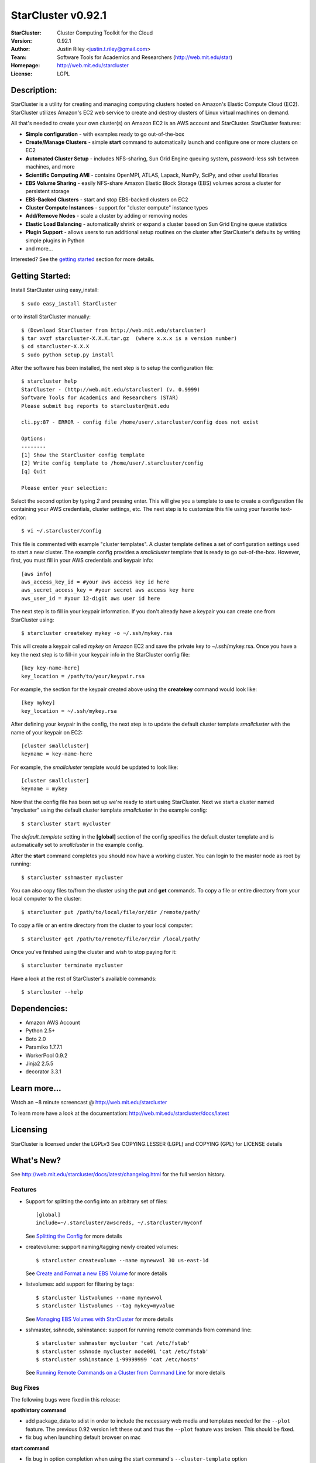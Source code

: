 ===================
StarCluster v0.92.1
===================
:StarCluster: Cluster Computing Toolkit for the Cloud
:Version: 0.92.1
:Author: Justin Riley <justin.t.riley@gmail.com>
:Team: Software Tools for Academics and Researchers (http://web.mit.edu/star)
:Homepage: http://web.mit.edu/starcluster
:License: LGPL

Description:
============
StarCluster is a utility for creating and managing computing clusters hosted on
Amazon's Elastic Compute Cloud (EC2). StarCluster utilizes Amazon's EC2 web
service to create and destroy clusters of Linux virtual machines on demand.

All that's needed to create your own cluster(s) on Amazon EC2 is an AWS account
and StarCluster. StarCluster features:

* **Simple configuration** - with examples ready to go out-of-the-box
* **Create/Manage Clusters** - simple **start** command to automatically launch
  and configure one or more clusters on EC2
* **Automated Cluster Setup** - includes NFS-sharing, Sun Grid Engine queuing
  system, password-less ssh between machines, and more
* **Scientific Computing AMI** - contains OpenMPI, ATLAS, Lapack, NumPy, SciPy,
  and other useful libraries
* **EBS Volume Sharing** - easily NFS-share Amazon Elastic Block Storage (EBS)
  volumes across a cluster for persistent storage
* **EBS-Backed Clusters** - start and stop EBS-backed clusters on EC2
* **Cluster Compute Instances** - support for "cluster compute" instance types
* **Add/Remove Nodes** - scale a cluster by adding or removing nodes
* **Elastic Load Balancing** - automatically shrink or expand a cluster based
  on Sun Grid Engine queue statistics
* **Plugin Support** - allows users to run additional setup routines on the
  cluster after StarCluster's defaults by writing simple plugins in Python
* and more...

Interested? See the `getting started`_ section for more details.

.. _getting started:

Getting Started:
================
Install StarCluster using easy_install::

    $ sudo easy_install StarCluster

or to install StarCluster manually::

    $ (Download StarCluster from http://web.mit.edu/starcluster)
    $ tar xvzf starcluster-X.X.X.tar.gz  (where x.x.x is a version number)
    $ cd starcluster-X.X.X
    $ sudo python setup.py install

After the software has been installed, the next step is to setup the
configuration file::

    $ starcluster help
    StarCluster - (http://web.mit.edu/starcluster) (v. 0.9999)
    Software Tools for Academics and Researchers (STAR)
    Please submit bug reports to starcluster@mit.edu

    cli.py:87 - ERROR - config file /home/user/.starcluster/config does not exist

    Options:
    --------
    [1] Show the StarCluster config template
    [2] Write config template to /home/user/.starcluster/config
    [q] Quit

    Please enter your selection:

Select the second option by typing *2* and pressing enter. This will give you a
template to use to create a configuration file containing your AWS credentials,
cluster settings, etc.  The next step is to customize this file using your
favorite text-editor::

    $ vi ~/.starcluster/config

This file is commented with example "cluster templates". A cluster template
defines a set of configuration settings used to start a new cluster. The
example config provides a *smallcluster* template that is ready to go
out-of-the-box. However, first, you must fill in your AWS credentials and
keypair info::

    [aws info]
    aws_access_key_id = #your aws access key id here
    aws_secret_access_key = #your secret aws access key here
    aws_user_id = #your 12-digit aws user id here

The next step is to fill in your keypair information. If you don't already have
a keypair you can create one from StarCluster using::

    $ starcluster createkey mykey -o ~/.ssh/mykey.rsa

This will create a keypair called *mykey* on Amazon EC2 and save the private
key to ~/.ssh/mykey.rsa.  Once you have a key the next step is to fill-in your
keypair info in the StarCluster config file::

    [key key-name-here]
    key_location = /path/to/your/keypair.rsa

For example, the section for the keypair created above using the **createkey**
command would look like::

    [key mykey]
    key_location = ~/.ssh/mykey.rsa

After defining your keypair in the config, the next step is to update the
default cluster template *smallcluster* with the name of your keypair on EC2::

    [cluster smallcluster]
    keyname = key-name-here

For example, the *smallcluster* template would be updated to look like::

    [cluster smallcluster]
    keyname = mykey

Now that the config file has been set up we're ready to start using
StarCluster. Next we start a cluster named "mycluster" using the default
cluster template *smallcluster* in the example config::

    $ starcluster start mycluster

The *default_template* setting in the **[global]** section of the config
specifies the default cluster template and is automatically set to
*smallcluster* in the example config.

After the **start** command completes you should now have a working cluster.
You can login to the master node as root by running::

    $ starcluster sshmaster mycluster

You can also copy files to/from the cluster using the **put** and **get**
commands.  To copy a file or entire directory from your local computer to the
cluster::

    $ starcluster put /path/to/local/file/or/dir /remote/path/

To copy a file or an entire directory from the cluster to your local computer::

    $ starcluster get /path/to/remote/file/or/dir /local/path/

Once you've finished using the cluster and wish to stop paying for it::

    $ starcluster terminate mycluster

Have a look at the rest of StarCluster's available commands::

    $ starcluster --help

Dependencies:
=============
* Amazon AWS Account
* Python 2.5+
* Boto 2.0
* Paramiko 1.7.7.1
* WorkerPool 0.9.2
* Jinja2 2.5.5
* decorator 3.3.1

Learn more...
=============
Watch an ~8 minute screencast @ http://web.mit.edu/starcluster

To learn more have a look at the documentation:
http://web.mit.edu/starcluster/docs/latest

Licensing
=========
StarCluster is licensed under the LGPLv3
See COPYING.LESSER (LGPL) and COPYING (GPL) for LICENSE details

What's New?
===========
See http://web.mit.edu/starcluster/docs/latest/changelog.html for the full
version history.

Features
--------
* Support for splitting the config into an arbitrary set of files::

    [global]
    include=~/.starcluster/awscreds, ~/.starcluster/myconf

  See `Splitting the Config`_ for more details

* createvolume: support naming/tagging newly created volumes::

    $ starcluster createvolume --name mynewvol 30 us-east-1d

  See `Create and Format a new EBS Volume`_ for more details

* listvolumes: add support for filtering by tags::

    $ starcluster listvolumes --name mynewvol
    $ starcluster listvolumes --tag mykey=myvalue

  See `Managing EBS Volumes with StarCluster`_ for more details

* sshmaster, sshnode, sshinstance: support for running remote
  commands from command line::

    $ starcluster sshmaster mycluster 'cat /etc/fstab'
    $ starcluster sshnode mycluster node001 'cat /etc/fstab'
    $ starcluster sshinstance i-99999999 'cat /etc/hosts'

  See `Running Remote Commands on a Cluster from Command Line`_ for more
  details

Bug Fixes
---------
The following bugs were fixed in this release:

**spothistory command**

* add package_data to sdist in order to include the necessary web media and
  templates needed for the ``--plot`` feature. The previous 0.92 version left
  these out and thus the ``--plot`` feature was broken. This should be fixed.
* fix bug when launching default browser on mac

**start command**

* fix bug in option completion when using the start command's
  ``--cluster-template`` option

**terminate command**

* fix bug in terminate cmd when region != us-east-1

**listkeypairs command**

* fix bug in list_keypairs when no keys exist

Improvements
------------
* listinstances: add 'state_reason' msg to output if available
* add system info, Python info, and package versions to crash-report
* listregions: sort regions by name
* improved bash/zsh completion support. completion will read from the correct
  config file, if possible, in the case that the global -c option is specified
  while completing.
* separate the timing of cluster setup into time spent on waiting for EC2
  instances to come up and time spent configuring the cluster after all
  instances are up and running. this is useful when profiling StarCluster's
  performance on large (100+ node) clusters.

.. _Splitting the Config: http://web.mit.edu/starcluster/docs/latest/manual/configuration.html#splitting-the-config

.. _Create and Format a new EBS Volume: http://web.mit.edu/starcluster/docs/latest/manual/volumes.html#create-and-format-ebs-volumes

.. _Managing EBS Volumes with StarCluster: http://web.mit.edu/starcluster/docs/latest/manual/volumes.html#managing-ebs-volumes

.. _Running Remote Commands on a Cluster from Command Line: http://web.mit.edu/starcluster/docs/latest/manual/runcommands.html
